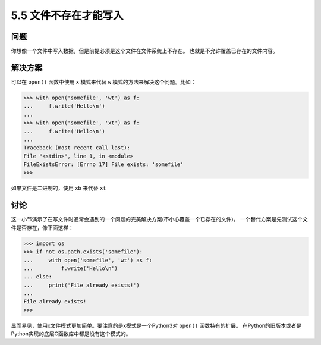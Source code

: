 ==========================
5.5 文件不存在才能写入
==========================

----------
问题
----------
你想像一个文件中写入数据，但是前提必须是这个文件在文件系统上不存在。
也就是不允许覆盖已存在的文件内容。

----------
解决方案
----------
可以在 ``open()`` 函数中使用 ``x`` 模式来代替 ``w`` 模式的方法来解决这个问题。比如：

.. code-block:: python

    >>> with open('somefile', 'wt') as f:
    ...     f.write('Hello\n')
    ...
    >>> with open('somefile', 'xt') as f:
    ...     f.write('Hello\n')
    ...
    Traceback (most recent call last):
    File "<stdin>", line 1, in <module>
    FileExistsError: [Errno 17] File exists: 'somefile'
    >>>

如果文件是二进制的，使用 ``xb`` 来代替 ``xt``

----------
讨论
----------
这一小节演示了在写文件时通常会遇到的一个问题的完美解决方案(不小心覆盖一个已存在的文件)。
一个替代方案是先测试这个文件是否存在，像下面这样：

.. code-block:: python

    >>> import os
    >>> if not os.path.exists('somefile'):
    ...     with open('somefile', 'wt') as f:
    ...         f.write('Hello\n')
    ... else:
    ...     print('File already exists!')
    ...
    File already exists!
    >>>

显而易见，使用x文件模式更加简单。要注意的是x模式是一个Python3对 ``open()`` 函数特有的扩展。
在Python的旧版本或者是Python实现的底层C函数库中都是没有这个模式的。
